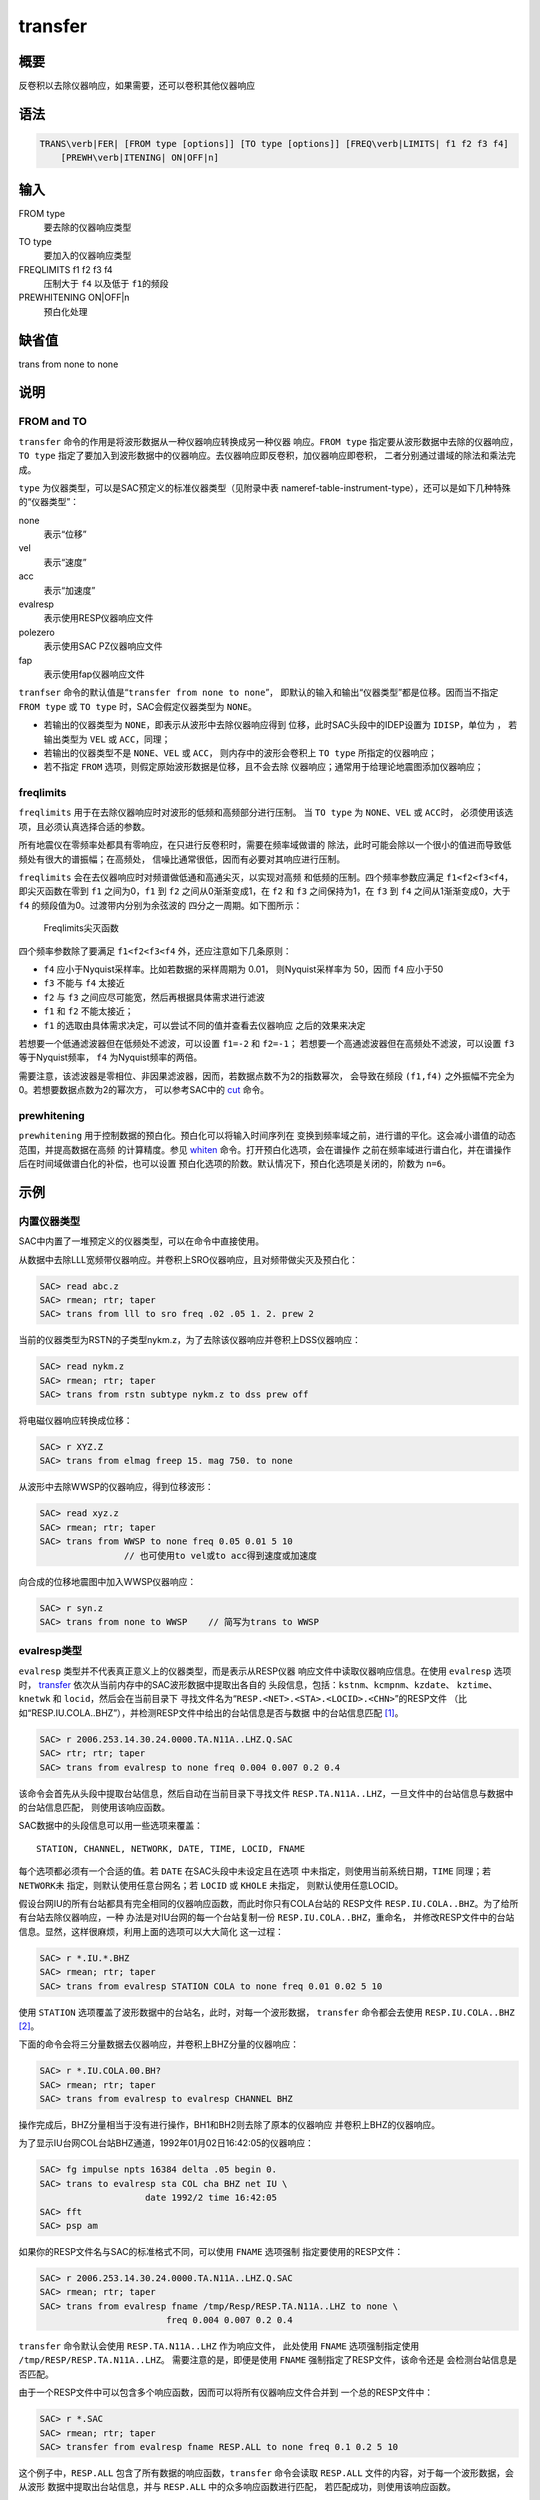 .. _cmd:transfer:

transfer
========

概要
----

反卷积以去除仪器响应，如果需要，还可以卷积其他仪器响应

语法
----

.. code:: bash

    TRANS\verb|FER| [FROM type [options]] [TO type [options]] [FREQ\verb|LIMITS| f1 f2 f3 f4]
        [PREWH\verb|ITENING| ON|OFF|n]

输入
----

FROM type
    要去除的仪器响应类型

TO type
    要加入的仪器响应类型

FREQLIMITS f1 f2 f3 f4
    压制大于 ``f4`` 以及低于 ``f1``\ 的频段

PREWHITENING ON|OFF|n
    预白化处理

缺省值
------

trans from none to none

说明
----

FROM and TO
~~~~~~~~~~~

``transfer`` 命令的作用是将波形数据从一种仪器响应转换成另一种仪器
响应。\ ``FROM type`` 指定要从波形数据中去除的仪器响应，\ ``TO type``
指定了要加入到波形数据中的仪器响应。去仪器响应即反卷积，加仪器响应即卷积，
二者分别通过谱域的除法和乘法完成。

``type`` 为仪器类型，可以是SAC预定义的标准仪器类型（见附录中表
nameref-table-instrument-type），还可以是如下几种特殊的“仪器类型”：

none
    表示“位移”

vel
    表示“速度”

acc
    表示“加速度”

evalresp
    表示使用RESP仪器响应文件

polezero
    表示使用SAC PZ仪器响应文件

fap
    表示使用fap仪器响应文件

``tranfser`` 命令的默认值是“``transfer from none to none``”，
即默认的输入和输出“仪器类型”都是位移。因而当不指定 ``FROM type`` 或
``TO type`` 时，SAC会假定仪器类型为 ``NONE``\ 。

-  若输出的仪器类型为 ``NONE``\ ，即表示从波形中去除仪器响应得到
   位移，此时SAC头段中的IDEP设置为 ``IDISP``\ ，单位为 ， 若输出类型为
   ``VEL`` 或 ``ACC``\ ，同理；

-  若输出的仪器类型不是 ``NONE``\ 、\ ``VEL`` 或 ``ACC``\ ，
   则内存中的波形会卷积上 ``TO type`` 所指定的仪器响应；

-  若不指定 ``FROM`` 选项，则假定原始波形数据是位移，且不会去除
   仪器响应；通常用于给理论地震图添加仪器响应；

freqlimits
~~~~~~~~~~

``freqlimits`` 用于在去除仪器响应时对波形的低频和高频部分进行压制。 当
``TO type`` 为 ``NONE``\ 、\ ``VEL`` 或 ``ACC``\ 时，
必须使用该选项，且必须认真选择合适的参数。

所有地震仪在零频率处都具有零响应，在只进行反卷积时，需要在频率域做谱的
除法，此时可能会除以一个很小的值进而导致低频处有很大的谱振幅；在高频处，
信噪比通常很低，因而有必要对其响应进行压制。

``freqlimits`` 会在去仪器响应时对频谱做低通和高通尖灭，以实现对高频
和低频的压制。四个频率参数应满足 ``f1<f2<f3<f4``\ ，即尖灭函数在零到
``f1`` 之间为0，\ ``f1`` 到 ``f2`` 之间从0渐渐变成1，在 ``f2`` 和 ``f3``
之间保持为1，在 ``f3`` 到 ``f4`` 之间从1渐渐变成0，大于 ``f4``
的频段值为0。过渡带内分别为余弦波的 四分之一周期。如下图所示：

.. raw:: latex

   \centering

.. figure:: freqlimits
   :alt: Freqlimits尖灭函数
   :width: 90.0%

   Freqlimits尖灭函数

四个频率参数除了要满足 ``f1<f2<f3<f4`` 外，还应注意如下几条原则：

-  ``f4`` 应小于Nyquist采样率。比如若数据的采样周期为 0.01，
   则Nyquist采样率为 50，因而 ``f4`` 应小于50

-  ``f3`` 不能与 ``f4`` 太接近

-  ``f2`` 与 ``f3`` 之间应尽可能宽，然后再根据具体需求进行滤波

-  ``f1`` 和 ``f2`` 不能太接近；

-  ``f1`` 的选取由具体需求决定，可以尝试不同的值并查看去仪器响应
   之后的效果来决定

若想要一个低通滤波器但在低频处不滤波，可以设置 ``f1=-2`` 和
``f2=-1``\ ； 若想要一个高通滤波器但在高频处不滤波，可以设置 ``f3``
等于Nyquist频率， ``f4`` 为Nyquist频率的两倍。

需要注意，该滤波器是零相位、非因果滤波器，因而，若数据点数不为2的指数幂次，
会导致在频段 ``(f1,f4)`` 之外振幅不完全为0。若想要数据点数为2的幂次方，
可以参考SAC中的 `cut </commands/cut.html>`__ 命令。

prewhitening
~~~~~~~~~~~~

``prewhitening`` 用于控制数据的预白化。预白化可以将输入时间序列在
变换到频率域之前，进行谱的平化。这会减小谱值的动态范围，并提高数据在高频
的计算精度。参见 `whiten </commands/whiten.html>`__
命令。打开预白化选项，会在谱操作
之前在频率域进行谱白化，并在谱操作后在时间域做谱白化的补偿，也可以设置
预白化选项的阶数。默认情况下，预白化选项是关闭的，阶数为 ``n=6``\ 。

示例
----

内置仪器类型
~~~~~~~~~~~~

SAC中内置了一堆预定义的仪器类型，可以在命令中直接使用。

从数据中去除LLL宽频带仪器响应。并卷积上SRO仪器响应，且对频带做尖灭及预白化：

.. code:: bash

    SAC> read abc.z
    SAC> rmean; rtr; taper
    SAC> trans from lll to sro freq .02 .05 1. 2. prew 2

当前的仪器类型为RSTN的子类型nykm.z，为了去除该仪器响应并卷积上DSS仪器响应：

.. code:: bash

    SAC> read nykm.z
    SAC> rmean; rtr; taper
    SAC> trans from rstn subtype nykm.z to dss prew off

将电磁仪器响应转换成位移：

.. code:: bash

    SAC> r XYZ.Z
    SAC> trans from elmag freep 15. mag 750. to none

从波形中去除WWSP的仪器响应，得到位移波形：

.. code:: bash

    SAC> read xyz.z
    SAC> rmean; rtr; taper
    SAC> trans from WWSP to none freq 0.05 0.01 5 10
                    // 也可使用to vel或to acc得到速度或加速度

向合成的位移地震图中加入WWSP仪器响应：

.. code:: bash

    SAC> r syn.z
    SAC> trans from none to WWSP    // 简写为trans to WWSP

evalresp类型
~~~~~~~~~~~~

``evalresp`` 类型并不代表真正意义上的仪器类型，而是表示从RESP仪器
响应文件中读取仪器响应信息。在使用 ``evalresp`` 选项时，
`transfer </commands/transfer.html>`__
依次从当前内存中的SAC波形数据中提取出各自的
头段信息，包括：\ ``kstnm``\ 、\ ``kcmpnm``\ 、\ ``kzdate``\ 、
``kztime``\ 、\ ``knetwk`` 和 ``locid``\ ，然后会在当前目录下
寻找文件名为“``RESP.<NET>.<STA>.<LOCID>.<CHN>``”的RESP文件
（比如“RESP.IU.COLA..BHZ”），并检测RESP文件中给出的台站信息是否与数据
中的台站信息匹配 [1]_。

.. code:: bash

    SAC> r 2006.253.14.30.24.0000.TA.N11A..LHZ.Q.SAC
    SAC> rtr; rtr; taper
    SAC> trans from evalresp to none freq 0.004 0.007 0.2 0.4

该命令会首先从头段中提取台站信息，然后自动在当前目录下寻找文件
``RESP.TA.N11A..LHZ``\ ，一旦文件中的台站信息与数据中的台站信息匹配，
则使用该响应函数。

SAC数据中的头段信息可以用一些选项来覆盖：

::

        STATION, CHANNEL, NETWORK, DATE, TIME, LOCID, FNAME

每个选项都必须有一个合适的值。若 ``DATE`` 在SAC头段中未设定且在选项
中未指定，则使用当前系统日期，\ ``TIME`` 同理；若 ``NETWORK``\ 未
指定，则默认使用任意台网名；若 ``LOCID`` 或 ``KHOLE`` 未指定，
则默认使用任意LOCID。

假设台网IU的所有台站都具有完全相同的仪器响应函数，而此时你只有COLA台站的
RESP文件 ``RESP.IU.COLA..BHZ``\ 。为了给所有台站去除仪器响应，一种
办法是对IU台网的每一个台站复制一份 ``RESP.IU.COLA..BHZ``\ ，重命名，
并修改RESP文件中的台站信息。显然，这样很麻烦，利用上面的选项可以大大简化
这一过程：

.. code:: bash

    SAC> r *.IU.*.BHZ
    SAC> rmean; rtr; taper
    SAC> trans from evalresp STATION COLA to none freq 0.01 0.02 5 10

使用 ``STATION`` 选项覆盖了波形数据中的台站名，此时，对每一个波形数据，
``transfer`` 命令都会去使用 ``RESP.IU.COLA..BHZ``\  [2]_。

下面的命令会将三分量数据去仪器响应，并卷积上BHZ分量的仪器响应：

.. code:: bash

    SAC> r *.IU.COLA.00.BH?
    SAC> rmean; rtr; taper
    SAC> trans from evalresp to evalresp CHANNEL BHZ

操作完成后，BHZ分量相当于没有进行操作，BH1和BH2则去除了原本的仪器响应
并卷积上BHZ的仪器响应。

为了显示IU台网COL台站BHZ通道，1992年01月02日16:42:05的仪器响应：

.. code:: bash

    SAC> fg impulse npts 16384 delta .05 begin 0.
    SAC> trans to evalresp sta COL cha BHZ net IU \
                        date 1992/2 time 16:42:05
    SAC> fft
    SAC> psp am

如果你的RESP文件名与SAC的标准格式不同，可以使用 ``FNAME`` 选项强制
指定要使用的RESP文件：

.. code:: bash

    SAC> r 2006.253.14.30.24.0000.TA.N11A..LHZ.Q.SAC
    SAC> rmean; rtr; taper
    SAC> trans from evalresp fname /tmp/Resp/RESP.TA.N11A..LHZ to none \
                            freq 0.004 0.007 0.2 0.4

``transfer`` 命令默认会使用 ``RESP.TA.N11A..LHZ`` 作为响应文件，
此处使用 ``FNAME`` 选项强制指定使用 ``/tmp/RESP/RESP.TA.N11A..LHZ``\ 。
需要注意的是，即便是使用 ``FNAME`` 强制指定了RESP文件，该命令还是
会检测台站信息是否匹配。

由于一个RESP文件中可以包含多个响应函数，因而可以将所有仪器响应文件合并到
一个总的RESP文件中：

.. code:: bash

    SAC> r *.SAC
    SAC> rmean; rtr; taper
    SAC> transfer from evalresp fname RESP.ALL to none freq 0.1 0.2 5 10

这个例子中，\ ``RESP.ALL`` 包含了所有数据的响应函数，\ ``transfer``
命令会读取 ``RESP.ALL`` 文件的内容，对于每一个波形数据，会从波形
数据中提取出台站信息，并与 ``RESP.ALL`` 中的众多响应函数进行匹配，
若匹配成功，则使用该响应函数。

polezero类型
~~~~~~~~~~~~

``polezero`` 类型并不代表真正意义上的仪器类型，而是表示从SAC零极点
文件中读取仪器响应函数。

polezero类型会从数据波形中提取台站信息，但不会根据台站信息去寻找默认的
PZ文件，用户必须使用 ``subtype`` 来指定要使用的PZ文件。若PZ文件
有注释行，则注释行中的台站信息必须与波形中的台站信息匹配，才能正确执行；
若PZ文件中无注释行，则不进行台站信息匹配的检测，直接执行。

.. code:: bash

    SAC> r *IU.COLA.BHZ
    SAC> rmean; rtr; taper
    SAC> trans from polezero subtype SAC_PZs.IU.COLA.BHZ to WWSP

一个PZ文件中可以包含多台站、多通道、多时间段的响应函数。可以将所有数据的
PZ文件合并得到总的PZ文件。下面的例子中读入全部波形数据，并利用总PZ文件
进行去仪器响应：

.. code:: bash

    SAC> r *.SAC          // 读入全部数据
    SAC> rmean; rtr; taper
    SAC> trans from polezero s event.pz to none freq 0.05 0.1 10.0 15.0
    SAC> mul 1.0e9        // 需要乘以1.0e9 \verb||\verb||!
    SAC> w over

需要格外注意，在用PZ文件去仪器响应得到位移物理量时，得到的数据的单位是
，而SAC中默认的单位是 ，因而需要将数据乘以 ``1.0e9`` 将数据的单位转换成
。对于转换得到速度或加速度，同理。

fap选项
~~~~~~~

fap选项表明使用FAP文件作为响应函数。

假设有fapfile文件 ``fap.n11a.lhz_0.006-0.2``\ ，其名字表示频率段为 0.006
到 0.2， 要从波形 ``2006.253.14.30.24.0000.TA.N11A..LHZ.Q.SAC``
中移除该仪器响应：

.. code:: bash

    SAC> r 2006.253.14.30.24.0000.TA.N11A..LHZ.Q.SAC
    SAC> rtr
    SAC> taper
    SAC> trans from fap s fap.n11a.lhz_0.006-0.2 to none freq 0.004 0.006 0.1 0.2
    SAC> mul 1.0e9

.. [1]
   即，要求RESP文件名以及RESP文件中的台站信息都与
   数据头段中的台站信息匹配

.. [2]
   这里 假定所有台站的LOCID都是未定义的

